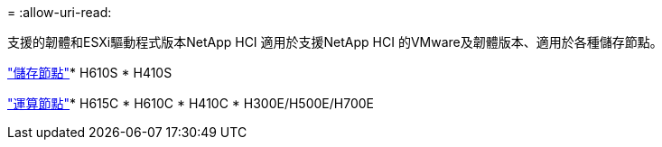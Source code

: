 = 
:allow-uri-read: 


支援的韌體和ESXi驅動程式版本NetApp HCI 適用於支援NetApp HCI 的VMware及韌體版本、適用於各種儲存節點。

link:fw_storage_nodes.html["儲存節點"]* H610S * H410S

link:fw_compute_nodes.html["運算節點"]* H615C * H610C * H410C * H300E/H500E/H700E
